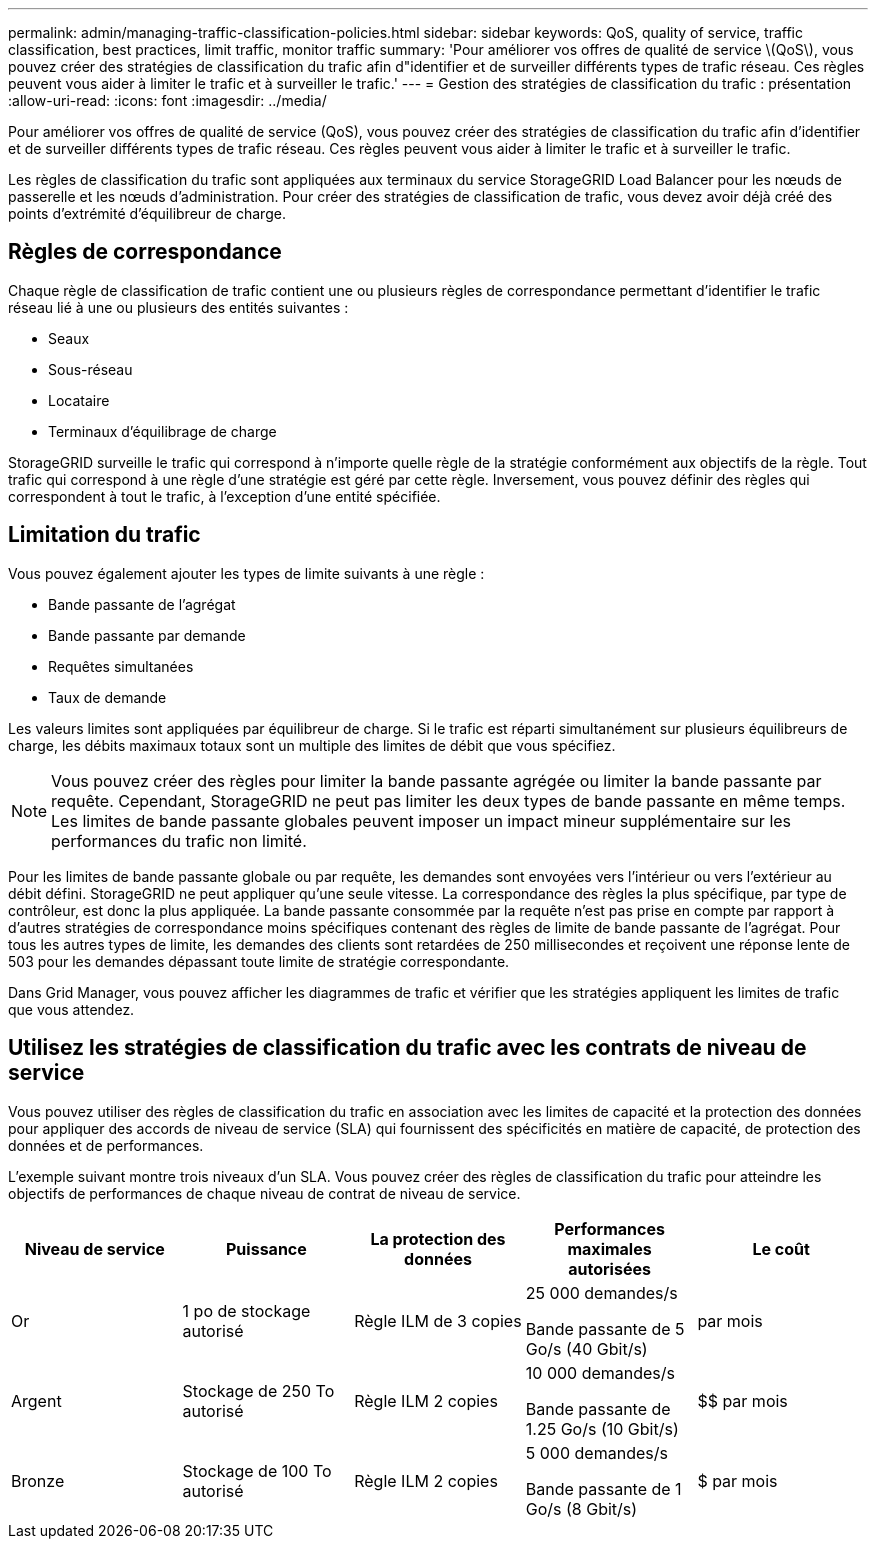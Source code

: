 ---
permalink: admin/managing-traffic-classification-policies.html 
sidebar: sidebar 
keywords: QoS, quality of service, traffic classification, best practices, limit traffic, monitor traffic 
summary: 'Pour améliorer vos offres de qualité de service \(QoS\), vous pouvez créer des stratégies de classification du trafic afin d"identifier et de surveiller différents types de trafic réseau. Ces règles peuvent vous aider à limiter le trafic et à surveiller le trafic.' 
---
= Gestion des stratégies de classification du trafic : présentation
:allow-uri-read: 
:icons: font
:imagesdir: ../media/


[role="lead"]
Pour améliorer vos offres de qualité de service (QoS), vous pouvez créer des stratégies de classification du trafic afin d'identifier et de surveiller différents types de trafic réseau. Ces règles peuvent vous aider à limiter le trafic et à surveiller le trafic.

Les règles de classification du trafic sont appliquées aux terminaux du service StorageGRID Load Balancer pour les nœuds de passerelle et les nœuds d'administration. Pour créer des stratégies de classification de trafic, vous devez avoir déjà créé des points d'extrémité d'équilibreur de charge.



== Règles de correspondance

Chaque règle de classification de trafic contient une ou plusieurs règles de correspondance permettant d'identifier le trafic réseau lié à une ou plusieurs des entités suivantes :

* Seaux
* Sous-réseau
* Locataire
* Terminaux d'équilibrage de charge


StorageGRID surveille le trafic qui correspond à n'importe quelle règle de la stratégie conformément aux objectifs de la règle. Tout trafic qui correspond à une règle d'une stratégie est géré par cette règle. Inversement, vous pouvez définir des règles qui correspondent à tout le trafic, à l'exception d'une entité spécifiée.



== Limitation du trafic

Vous pouvez également ajouter les types de limite suivants à une règle :

* Bande passante de l'agrégat
* Bande passante par demande
* Requêtes simultanées
* Taux de demande


Les valeurs limites sont appliquées par équilibreur de charge. Si le trafic est réparti simultanément sur plusieurs équilibreurs de charge, les débits maximaux totaux sont un multiple des limites de débit que vous spécifiez.


NOTE: Vous pouvez créer des règles pour limiter la bande passante agrégée ou limiter la bande passante par requête. Cependant, StorageGRID ne peut pas limiter les deux types de bande passante en même temps. Les limites de bande passante globales peuvent imposer un impact mineur supplémentaire sur les performances du trafic non limité.

Pour les limites de bande passante globale ou par requête, les demandes sont envoyées vers l'intérieur ou vers l'extérieur au débit défini. StorageGRID ne peut appliquer qu'une seule vitesse. La correspondance des règles la plus spécifique, par type de contrôleur, est donc la plus appliquée. La bande passante consommée par la requête n'est pas prise en compte par rapport à d'autres stratégies de correspondance moins spécifiques contenant des règles de limite de bande passante de l'agrégat. Pour tous les autres types de limite, les demandes des clients sont retardées de 250 millisecondes et reçoivent une réponse lente de 503 pour les demandes dépassant toute limite de stratégie correspondante.

Dans Grid Manager, vous pouvez afficher les diagrammes de trafic et vérifier que les stratégies appliquent les limites de trafic que vous attendez.



== Utilisez les stratégies de classification du trafic avec les contrats de niveau de service

Vous pouvez utiliser des règles de classification du trafic en association avec les limites de capacité et la protection des données pour appliquer des accords de niveau de service (SLA) qui fournissent des spécificités en matière de capacité, de protection des données et de performances.

L'exemple suivant montre trois niveaux d'un SLA. Vous pouvez créer des règles de classification du trafic pour atteindre les objectifs de performances de chaque niveau de contrat de niveau de service.

[cols="1a,1a,1a,1a,1a"]
|===
| Niveau de service | Puissance | La protection des données | Performances maximales autorisées | Le coût 


 a| 
Or
 a| 
1 po de stockage autorisé
 a| 
Règle ILM de 3 copies
 a| 
25 000 demandes/s

Bande passante de 5 Go/s (40 Gbit/s)
 a| 
$$$$ par mois



 a| 
Argent
 a| 
Stockage de 250 To autorisé
 a| 
Règle ILM 2 copies
 a| 
10 000 demandes/s

Bande passante de 1.25 Go/s (10 Gbit/s)
 a| 
$$ par mois



 a| 
Bronze
 a| 
Stockage de 100 To autorisé
 a| 
Règle ILM 2 copies
 a| 
5 000 demandes/s

Bande passante de 1 Go/s (8 Gbit/s)
 a| 
$ par mois

|===